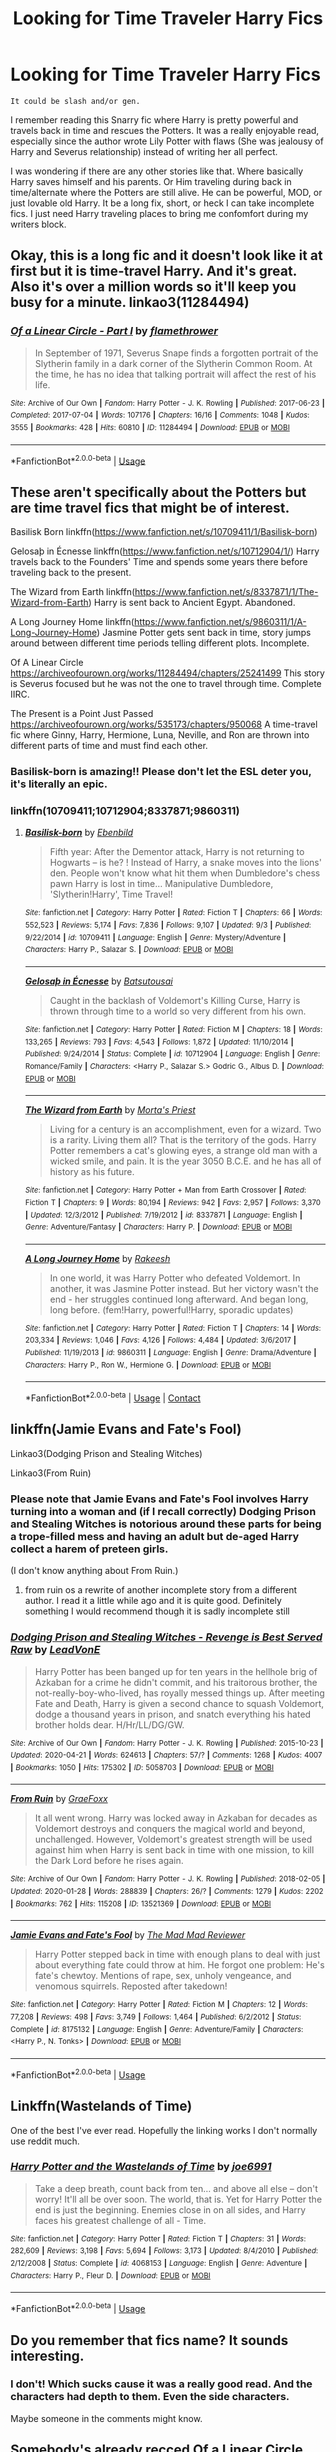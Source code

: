 #+TITLE: Looking for Time Traveler Harry Fics

* Looking for Time Traveler Harry Fics
:PROPERTIES:
:Author: softangelchild
:Score: 7
:DateUnix: 1587710221.0
:DateShort: 2020-Apr-24
:FlairText: Request
:END:
#+begin_example
           It could be slash and/or gen.
#+end_example

I remember reading this Snarry fic where Harry is pretty powerful and travels back in time and rescues the Potters. It was a really enjoyable read, especially since the author wrote Lily Potter with flaws (She was jealousy of Harry and Severus relationship) instead of writing her all perfect.

I was wondering if there are any other stories like that. Where basically Harry saves himself and his parents. Or Him traveling during back in time/alternate where the Potters are still alive. He can be powerful, MOD, or just lovable old Harry. It be a long fix, short, or heck I can take incomplete fics. I just need Harry traveling places to bring me confomfort during my writers block.


** Okay, this is a long fic and it doesn't look like it at first but it is time-travel Harry. And it's great. Also it's over a million words so it'll keep you busy for a minute. linkao3(11284494)
:PROPERTIES:
:Author: raseyasriem
:Score: 3
:DateUnix: 1587739026.0
:DateShort: 2020-Apr-24
:END:

*** [[https://archiveofourown.org/works/11284494][*/Of a Linear Circle - Part I/*]] by [[https://www.archiveofourown.org/users/flamethrower/pseuds/flamethrower][/flamethrower/]]

#+begin_quote
  In September of 1971, Severus Snape finds a forgotten portrait of the Slytherin family in a dark corner of the Slytherin Common Room. At the time, he has no idea that talking portrait will affect the rest of his life.
#+end_quote

^{/Site/:} ^{Archive} ^{of} ^{Our} ^{Own} ^{*|*} ^{/Fandom/:} ^{Harry} ^{Potter} ^{-} ^{J.} ^{K.} ^{Rowling} ^{*|*} ^{/Published/:} ^{2017-06-23} ^{*|*} ^{/Completed/:} ^{2017-07-04} ^{*|*} ^{/Words/:} ^{107176} ^{*|*} ^{/Chapters/:} ^{16/16} ^{*|*} ^{/Comments/:} ^{1048} ^{*|*} ^{/Kudos/:} ^{3555} ^{*|*} ^{/Bookmarks/:} ^{428} ^{*|*} ^{/Hits/:} ^{60810} ^{*|*} ^{/ID/:} ^{11284494} ^{*|*} ^{/Download/:} ^{[[https://archiveofourown.org/downloads/11284494/Of%20a%20Linear%20Circle%20-.epub?updated_at=1586226634][EPUB]]} ^{or} ^{[[https://archiveofourown.org/downloads/11284494/Of%20a%20Linear%20Circle%20-.mobi?updated_at=1586226634][MOBI]]}

--------------

*FanfictionBot*^{2.0.0-beta} | [[https://github.com/tusing/reddit-ffn-bot/wiki/Usage][Usage]]
:PROPERTIES:
:Author: FanfictionBot
:Score: 1
:DateUnix: 1587739040.0
:DateShort: 2020-Apr-24
:END:


** These aren't specifically about the Potters but are time travel fics that might be of interest.

Basilisk Born linkffn([[https://www.fanfiction.net/s/10709411/1/Basilisk-born]])

Gelosaþ in Écnesse linkffn([[https://www.fanfiction.net/s/10712904/1/]]) Harry travels back to the Founders' Time and spends some years there before traveling back to the present.

The Wizard from Earth linkffn([[https://www.fanfiction.net/s/8337871/1/The-Wizard-from-Earth]]) Harry is sent back to Ancient Egypt. Abandoned.

A Long Journey Home linkffn([[https://www.fanfiction.net/s/9860311/1/A-Long-Journey-Home]]) Jasmine Potter gets sent back in time, story jumps around between different time periods telling different plots. Incomplete.

Of A Linear Circle [[https://archiveofourown.org/works/11284494/chapters/25241499]] This story is Severus focused but he was not the one to travel through time. Complete IIRC.

The Present is a Point Just Passed [[https://archiveofourown.org/works/535173/chapters/950068]] A time-travel fic where Ginny, Harry, Hermione, Luna, Neville, and Ron are thrown into different parts of time and must find each other.
:PROPERTIES:
:Author: Jaxcassetoi
:Score: 2
:DateUnix: 1587744148.0
:DateShort: 2020-Apr-24
:END:

*** Basilisk-born is amazing!! Please don't let the ESL deter you, it's literally an epic.
:PROPERTIES:
:Author: CrucioCup
:Score: 1
:DateUnix: 1587774078.0
:DateShort: 2020-Apr-25
:END:


*** linkffn(10709411;10712904;8337871;9860311)
:PROPERTIES:
:Author: sex_drugs_and_adhd
:Score: 1
:DateUnix: 1600303412.0
:DateShort: 2020-Sep-17
:END:

**** [[https://www.fanfiction.net/s/10709411/1/][*/Basilisk-born/*]] by [[https://www.fanfiction.net/u/4707996/Ebenbild][/Ebenbild/]]

#+begin_quote
  Fifth year: After the Dementor attack, Harry is not returning to Hogwarts -- is he? ! Instead of Harry, a snake moves into the lions' den. People won't know what hit them when Dumbledore's chess pawn Harry is lost in time... Manipulative Dumbledore, 'Slytherin!Harry', Time Travel!
#+end_quote

^{/Site/:} ^{fanfiction.net} ^{*|*} ^{/Category/:} ^{Harry} ^{Potter} ^{*|*} ^{/Rated/:} ^{Fiction} ^{T} ^{*|*} ^{/Chapters/:} ^{66} ^{*|*} ^{/Words/:} ^{552,523} ^{*|*} ^{/Reviews/:} ^{5,174} ^{*|*} ^{/Favs/:} ^{7,836} ^{*|*} ^{/Follows/:} ^{9,107} ^{*|*} ^{/Updated/:} ^{9/3} ^{*|*} ^{/Published/:} ^{9/22/2014} ^{*|*} ^{/id/:} ^{10709411} ^{*|*} ^{/Language/:} ^{English} ^{*|*} ^{/Genre/:} ^{Mystery/Adventure} ^{*|*} ^{/Characters/:} ^{Harry} ^{P.,} ^{Salazar} ^{S.} ^{*|*} ^{/Download/:} ^{[[http://www.ff2ebook.com/old/ffn-bot/index.php?id=10709411&source=ff&filetype=epub][EPUB]]} ^{or} ^{[[http://www.ff2ebook.com/old/ffn-bot/index.php?id=10709411&source=ff&filetype=mobi][MOBI]]}

--------------

[[https://www.fanfiction.net/s/10712904/1/][*/Gelosaþ in Écnesse/*]] by [[https://www.fanfiction.net/u/577769/Batsutousai][/Batsutousai/]]

#+begin_quote
  Caught in the backlash of Voldemort's Killing Curse, Harry is thrown through time to a world so very different from his own.
#+end_quote

^{/Site/:} ^{fanfiction.net} ^{*|*} ^{/Category/:} ^{Harry} ^{Potter} ^{*|*} ^{/Rated/:} ^{Fiction} ^{M} ^{*|*} ^{/Chapters/:} ^{18} ^{*|*} ^{/Words/:} ^{133,265} ^{*|*} ^{/Reviews/:} ^{793} ^{*|*} ^{/Favs/:} ^{4,543} ^{*|*} ^{/Follows/:} ^{1,872} ^{*|*} ^{/Updated/:} ^{11/10/2014} ^{*|*} ^{/Published/:} ^{9/24/2014} ^{*|*} ^{/Status/:} ^{Complete} ^{*|*} ^{/id/:} ^{10712904} ^{*|*} ^{/Language/:} ^{English} ^{*|*} ^{/Genre/:} ^{Romance/Family} ^{*|*} ^{/Characters/:} ^{<Harry} ^{P.,} ^{Salazar} ^{S.>} ^{Godric} ^{G.,} ^{Albus} ^{D.} ^{*|*} ^{/Download/:} ^{[[http://www.ff2ebook.com/old/ffn-bot/index.php?id=10712904&source=ff&filetype=epub][EPUB]]} ^{or} ^{[[http://www.ff2ebook.com/old/ffn-bot/index.php?id=10712904&source=ff&filetype=mobi][MOBI]]}

--------------

[[https://www.fanfiction.net/s/8337871/1/][*/The Wizard from Earth/*]] by [[https://www.fanfiction.net/u/2690239/Morta-s-Priest][/Morta's Priest/]]

#+begin_quote
  Living for a century is an accomplishment, even for a wizard. Two is a rarity. Living them all? That is the territory of the gods. Harry Potter remembers a cat's glowing eyes, a strange old man with a wicked smile, and pain. It is the year 3050 B.C.E. and he has all of history as his future.
#+end_quote

^{/Site/:} ^{fanfiction.net} ^{*|*} ^{/Category/:} ^{Harry} ^{Potter} ^{+} ^{Man} ^{from} ^{Earth} ^{Crossover} ^{*|*} ^{/Rated/:} ^{Fiction} ^{T} ^{*|*} ^{/Chapters/:} ^{9} ^{*|*} ^{/Words/:} ^{80,194} ^{*|*} ^{/Reviews/:} ^{942} ^{*|*} ^{/Favs/:} ^{2,957} ^{*|*} ^{/Follows/:} ^{3,370} ^{*|*} ^{/Updated/:} ^{12/3/2012} ^{*|*} ^{/Published/:} ^{7/19/2012} ^{*|*} ^{/id/:} ^{8337871} ^{*|*} ^{/Language/:} ^{English} ^{*|*} ^{/Genre/:} ^{Adventure/Fantasy} ^{*|*} ^{/Characters/:} ^{Harry} ^{P.} ^{*|*} ^{/Download/:} ^{[[http://www.ff2ebook.com/old/ffn-bot/index.php?id=8337871&source=ff&filetype=epub][EPUB]]} ^{or} ^{[[http://www.ff2ebook.com/old/ffn-bot/index.php?id=8337871&source=ff&filetype=mobi][MOBI]]}

--------------

[[https://www.fanfiction.net/s/9860311/1/][*/A Long Journey Home/*]] by [[https://www.fanfiction.net/u/236698/Rakeesh][/Rakeesh/]]

#+begin_quote
  In one world, it was Harry Potter who defeated Voldemort. In another, it was Jasmine Potter instead. But her victory wasn't the end - her struggles continued long afterward. And began long, long before. (fem!Harry, powerful!Harry, sporadic updates)
#+end_quote

^{/Site/:} ^{fanfiction.net} ^{*|*} ^{/Category/:} ^{Harry} ^{Potter} ^{*|*} ^{/Rated/:} ^{Fiction} ^{T} ^{*|*} ^{/Chapters/:} ^{14} ^{*|*} ^{/Words/:} ^{203,334} ^{*|*} ^{/Reviews/:} ^{1,046} ^{*|*} ^{/Favs/:} ^{4,126} ^{*|*} ^{/Follows/:} ^{4,484} ^{*|*} ^{/Updated/:} ^{3/6/2017} ^{*|*} ^{/Published/:} ^{11/19/2013} ^{*|*} ^{/id/:} ^{9860311} ^{*|*} ^{/Language/:} ^{English} ^{*|*} ^{/Genre/:} ^{Drama/Adventure} ^{*|*} ^{/Characters/:} ^{Harry} ^{P.,} ^{Ron} ^{W.,} ^{Hermione} ^{G.} ^{*|*} ^{/Download/:} ^{[[http://www.ff2ebook.com/old/ffn-bot/index.php?id=9860311&source=ff&filetype=epub][EPUB]]} ^{or} ^{[[http://www.ff2ebook.com/old/ffn-bot/index.php?id=9860311&source=ff&filetype=mobi][MOBI]]}

--------------

*FanfictionBot*^{2.0.0-beta} | [[https://github.com/FanfictionBot/reddit-ffn-bot/wiki/Usage][Usage]] | [[https://www.reddit.com/message/compose?to=tusing][Contact]]
:PROPERTIES:
:Author: FanfictionBot
:Score: 1
:DateUnix: 1600303429.0
:DateShort: 2020-Sep-17
:END:


** linkffn(Jamie Evans and Fate's Fool)

Linkao3(Dodging Prison and Stealing Witches)

Linkao3(From Ruin)
:PROPERTIES:
:Author: horrorshowjack
:Score: 1
:DateUnix: 1587712015.0
:DateShort: 2020-Apr-24
:END:

*** Please note that Jamie Evans and Fate's Fool involves Harry turning into a woman and (if I recall correctly) Dodging Prison and Stealing Witches is notorious around these parts for being a trope-filled mess and having an adult but de-aged Harry collect a harem of preteen girls.

(I don't know anything about From Ruin.)
:PROPERTIES:
:Author: NouvelleVoix
:Score: 5
:DateUnix: 1587716625.0
:DateShort: 2020-Apr-24
:END:

**** from ruin os a rewrite of another incomplete story from a different author. I read it a little while ago and it is quite good. Definitely something I would recommend though it is sadly incomplete still
:PROPERTIES:
:Author: jasoneill23
:Score: 1
:DateUnix: 1587718781.0
:DateShort: 2020-Apr-24
:END:


*** [[https://archiveofourown.org/works/5058703][*/Dodging Prison and Stealing Witches - Revenge is Best Served Raw/*]] by [[https://www.archiveofourown.org/users/LeadVonE/pseuds/LeadVonE][/LeadVonE/]]

#+begin_quote
  Harry Potter has been banged up for ten years in the hellhole brig of Azkaban for a crime he didn't commit, and his traitorous brother, the not-really-boy-who-lived, has royally messed things up. After meeting Fate and Death, Harry is given a second chance to squash Voldemort, dodge a thousand years in prison, and snatch everything his hated brother holds dear. H/Hr/LL/DG/GW.
#+end_quote

^{/Site/:} ^{Archive} ^{of} ^{Our} ^{Own} ^{*|*} ^{/Fandom/:} ^{Harry} ^{Potter} ^{-} ^{J.} ^{K.} ^{Rowling} ^{*|*} ^{/Published/:} ^{2015-10-23} ^{*|*} ^{/Updated/:} ^{2020-04-21} ^{*|*} ^{/Words/:} ^{624613} ^{*|*} ^{/Chapters/:} ^{57/?} ^{*|*} ^{/Comments/:} ^{1268} ^{*|*} ^{/Kudos/:} ^{4007} ^{*|*} ^{/Bookmarks/:} ^{1050} ^{*|*} ^{/Hits/:} ^{175302} ^{*|*} ^{/ID/:} ^{5058703} ^{*|*} ^{/Download/:} ^{[[https://archiveofourown.org/downloads/5058703/Dodging%20Prison%20and.epub?updated_at=1587498376][EPUB]]} ^{or} ^{[[https://archiveofourown.org/downloads/5058703/Dodging%20Prison%20and.mobi?updated_at=1587498376][MOBI]]}

--------------

[[https://archiveofourown.org/works/13521369][*/From Ruin/*]] by [[https://www.archiveofourown.org/users/GraeFoxx/pseuds/GraeFoxx][/GraeFoxx/]]

#+begin_quote
  It all went wrong. Harry was locked away in Azkaban for decades as Voldemort destroys and conquers the magical world and beyond, unchallenged. However, Voldemort's greatest strength will be used against him when Harry is sent back in time with one mission, to kill the Dark Lord before he rises again.
#+end_quote

^{/Site/:} ^{Archive} ^{of} ^{Our} ^{Own} ^{*|*} ^{/Fandom/:} ^{Harry} ^{Potter} ^{-} ^{J.} ^{K.} ^{Rowling} ^{*|*} ^{/Published/:} ^{2018-02-05} ^{*|*} ^{/Updated/:} ^{2020-01-28} ^{*|*} ^{/Words/:} ^{288839} ^{*|*} ^{/Chapters/:} ^{26/?} ^{*|*} ^{/Comments/:} ^{1279} ^{*|*} ^{/Kudos/:} ^{2202} ^{*|*} ^{/Bookmarks/:} ^{762} ^{*|*} ^{/Hits/:} ^{115208} ^{*|*} ^{/ID/:} ^{13521369} ^{*|*} ^{/Download/:} ^{[[https://archiveofourown.org/downloads/13521369/From%20Ruin.epub?updated_at=1580191012][EPUB]]} ^{or} ^{[[https://archiveofourown.org/downloads/13521369/From%20Ruin.mobi?updated_at=1580191012][MOBI]]}

--------------

[[https://www.fanfiction.net/s/8175132/1/][*/Jamie Evans and Fate's Fool/*]] by [[https://www.fanfiction.net/u/699762/The-Mad-Mad-Reviewer][/The Mad Mad Reviewer/]]

#+begin_quote
  Harry Potter stepped back in time with enough plans to deal with just about everything fate could throw at him. He forgot one problem: He's fate's chewtoy. Mentions of rape, sex, unholy vengeance, and venomous squirrels. Reposted after takedown!
#+end_quote

^{/Site/:} ^{fanfiction.net} ^{*|*} ^{/Category/:} ^{Harry} ^{Potter} ^{*|*} ^{/Rated/:} ^{Fiction} ^{M} ^{*|*} ^{/Chapters/:} ^{12} ^{*|*} ^{/Words/:} ^{77,208} ^{*|*} ^{/Reviews/:} ^{498} ^{*|*} ^{/Favs/:} ^{3,749} ^{*|*} ^{/Follows/:} ^{1,464} ^{*|*} ^{/Published/:} ^{6/2/2012} ^{*|*} ^{/Status/:} ^{Complete} ^{*|*} ^{/id/:} ^{8175132} ^{*|*} ^{/Language/:} ^{English} ^{*|*} ^{/Genre/:} ^{Adventure/Family} ^{*|*} ^{/Characters/:} ^{<Harry} ^{P.,} ^{N.} ^{Tonks>} ^{*|*} ^{/Download/:} ^{[[http://www.ff2ebook.com/old/ffn-bot/index.php?id=8175132&source=ff&filetype=epub][EPUB]]} ^{or} ^{[[http://www.ff2ebook.com/old/ffn-bot/index.php?id=8175132&source=ff&filetype=mobi][MOBI]]}

--------------

*FanfictionBot*^{2.0.0-beta} | [[https://github.com/tusing/reddit-ffn-bot/wiki/Usage][Usage]]
:PROPERTIES:
:Author: FanfictionBot
:Score: 1
:DateUnix: 1587712037.0
:DateShort: 2020-Apr-24
:END:


** Linkffn(Wastelands of Time)

One of the best I've ever read. Hopefully the linking works I don't normally use reddit much.
:PROPERTIES:
:Author: DrDavidStrangelove
:Score: 1
:DateUnix: 1587714499.0
:DateShort: 2020-Apr-24
:END:

*** [[https://www.fanfiction.net/s/4068153/1/][*/Harry Potter and the Wastelands of Time/*]] by [[https://www.fanfiction.net/u/557425/joe6991][/joe6991/]]

#+begin_quote
  Take a deep breath, count back from ten... and above all else -- don't worry! It'll all be over soon. The world, that is. Yet for Harry Potter the end is just the beginning. Enemies close in on all sides, and Harry faces his greatest challenge of all - Time.
#+end_quote

^{/Site/:} ^{fanfiction.net} ^{*|*} ^{/Category/:} ^{Harry} ^{Potter} ^{*|*} ^{/Rated/:} ^{Fiction} ^{T} ^{*|*} ^{/Chapters/:} ^{31} ^{*|*} ^{/Words/:} ^{282,609} ^{*|*} ^{/Reviews/:} ^{3,198} ^{*|*} ^{/Favs/:} ^{5,694} ^{*|*} ^{/Follows/:} ^{3,173} ^{*|*} ^{/Updated/:} ^{8/4/2010} ^{*|*} ^{/Published/:} ^{2/12/2008} ^{*|*} ^{/Status/:} ^{Complete} ^{*|*} ^{/id/:} ^{4068153} ^{*|*} ^{/Language/:} ^{English} ^{*|*} ^{/Genre/:} ^{Adventure} ^{*|*} ^{/Characters/:} ^{Harry} ^{P.,} ^{Fleur} ^{D.} ^{*|*} ^{/Download/:} ^{[[http://www.ff2ebook.com/old/ffn-bot/index.php?id=4068153&source=ff&filetype=epub][EPUB]]} ^{or} ^{[[http://www.ff2ebook.com/old/ffn-bot/index.php?id=4068153&source=ff&filetype=mobi][MOBI]]}

--------------

*FanfictionBot*^{2.0.0-beta} | [[https://github.com/tusing/reddit-ffn-bot/wiki/Usage][Usage]]
:PROPERTIES:
:Author: FanfictionBot
:Score: 1
:DateUnix: 1587714525.0
:DateShort: 2020-Apr-24
:END:


** Do you remember that fics name? It sounds interesting.
:PROPERTIES:
:Author: Cally6
:Score: 1
:DateUnix: 1587724780.0
:DateShort: 2020-Apr-24
:END:

*** I don't! Which sucks cause it was a really good read. And the characters had depth to them. Even the side characters.

Maybe someone in the comments might know.
:PROPERTIES:
:Author: softangelchild
:Score: 1
:DateUnix: 1589967291.0
:DateShort: 2020-May-20
:END:


** Somebody's already recced Of a Linear Circle, which I heartily endorse.

Here's an author who has done five different time-traveller Harry stories, conveniently saved as a series even though the stories are not linked: [[https://archiveofourown.org/series/1003017][Harry in Time - Variants on a Theme]] by LindaJenner.

[[https://archiveofourown.org/works/4167129][The Games They Play]] by DebsTheSlytherinSnapeFan and [[https://archiveofourown.org/works/15375369][A Brand New Start]] by Faewm have the ever-popular Harry-raises-himself trope. Neither managed to save the parents, although Faewm has an abandoned sequel where they try again: [[https://archiveofourown.org/works/22140478][This Time the Potters]].

In the [[https://www.fanfiction.net/s/9622538][Travel Secrets]] series by e4mj, the Potters are still alive (faked their deaths), which Harry finds out before time-travelling. Two complete and one unfinished stories.

[[https://archiveofourown.org/works/2060][Escaping the Paradox]] by Meri and [[https://archiveofourown.org/works/10140137][Tapestry of Fate]] by Minxie are my go-to "Harry goes back to marauder-era" fics. Both have at least one parent saved.

[[https://www.fanfiction.net/s/12125771][Ah, Screw It]] by mjimeyg and [[https://archiveofourown.org/works/209494][Xerosis]] by Batsutousai both add sci-fi elements to the basic time-travel story.

[[https://www.fanfiction.net/s/9993319][The Young Adventurer's Club]] by Artemisgirl is the most unique time travel fic I've ever read. (HG/SS)
:PROPERTIES:
:Author: JennaSayquah
:Score: 1
:DateUnix: 1587796693.0
:DateShort: 2020-Apr-25
:END:


** I would love to know the story you mentioned! It sounds like a really interesting read!
:PROPERTIES:
:Author: ninjapirate101
:Score: 1
:DateUnix: 1587830340.0
:DateShort: 2020-Apr-25
:END:

*** I wish I can tell you, but I dont remember the name.

I hope that someome in the comments might know it.
:PROPERTIES:
:Author: softangelchild
:Score: 1
:DateUnix: 1589967356.0
:DateShort: 2020-May-20
:END:


** Linkao3(the second string)
:PROPERTIES:
:Score: 1
:DateUnix: 1587854094.0
:DateShort: 2020-Apr-26
:END:

*** [[https://archiveofourown.org/works/15465966][*/The Second String/*]] by [[https://www.archiveofourown.org/users/Eider_Down/pseuds/Eider_Down][/Eider_Down/]]

#+begin_quote
  Everyone knows Dementors can take souls, but nothing says that they have to keep them. After the Dementor attack in Little Whinging ends disastrously, Harry must find a place for himself in a new world, fighting a different sort of war against the nascent Voldemort.
#+end_quote

^{/Site/:} ^{Archive} ^{of} ^{Our} ^{Own} ^{*|*} ^{/Fandom/:} ^{Harry} ^{Potter} ^{-} ^{J.} ^{K.} ^{Rowling} ^{*|*} ^{/Published/:} ^{2018-07-28} ^{*|*} ^{/Updated/:} ^{2020-02-16} ^{*|*} ^{/Words/:} ^{360499} ^{*|*} ^{/Chapters/:} ^{41/45} ^{*|*} ^{/Comments/:} ^{1472} ^{*|*} ^{/Kudos/:} ^{3062} ^{*|*} ^{/Bookmarks/:} ^{1180} ^{*|*} ^{/ID/:} ^{15465966} ^{*|*} ^{/Download/:} ^{[[https://archiveofourown.org/downloads/15465966/The%20Second%20String.epub?updated_at=1583038085][EPUB]]} ^{or} ^{[[https://archiveofourown.org/downloads/15465966/The%20Second%20String.mobi?updated_at=1583038085][MOBI]]}

--------------

*FanfictionBot*^{2.0.0-beta} | [[https://github.com/tusing/reddit-ffn-bot/wiki/Usage][Usage]]
:PROPERTIES:
:Author: FanfictionBot
:Score: 2
:DateUnix: 1587854114.0
:DateShort: 2020-Apr-26
:END:


** There's a couple of Tom-Harry slashfics where Harry Timetravels. One where he actually time travels and gets the potters saved. It's the second fic of the Ghost in my Town series - you don't really need to know much about the first if you don't want to read it, the basics are covered in the actual plot of the second fic. And a second where he and Tom are constantly reborn called Full Circle.

Ghost in my Town - [[https://archiveofourown.org/series/260551]]

Full Circle - [[https://archiveofourown.org/works/6614155?view_full_work=true]]
:PROPERTIES:
:Author: Avalon1632
:Score: 0
:DateUnix: 1587723604.0
:DateShort: 2020-Apr-24
:END:
